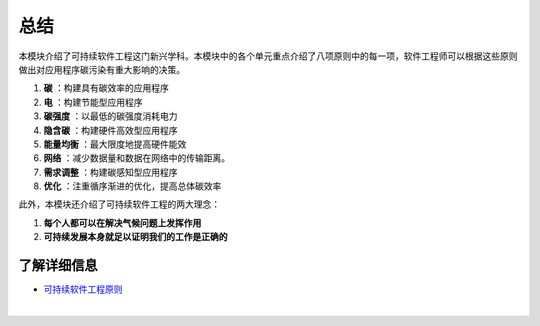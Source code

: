 总结
===========================================

本模块介绍了可持续软件工程这门新兴学科。本模块中的各个单元重点介绍了八项原则中的每一项，软件工程师可以根据这些原则做出对应用程序碳污染有重大影响的决策。

1. **碳** ：构建具有碳效率的应用程序
2. **电** ：构建节能型应用程序
3. **碳强度** ：以最低的碳强度消耗电力
4. **隐含碳** ：构建硬件高效型应用程序
5. **能量均衡** ：最大限度地提高硬件能效
6. **网络** ：减少数据量和数据在网络中的传输距离。
7. **需求调整** ：构建碳感知型应用程序
8. **优化** ：注重循序渐进的优化，提高总体碳效率

此外，本模块还介绍了可持续软件工程的两大理念：

1. **每个人都可以在解决气候问题上发挥作用**
2. **可持续发展本身就足以证明我们的工作是正确的**

了解详细信息
-------------------------------------------

- `可持续软件工程原则 <https://principles.green/>`_


|
